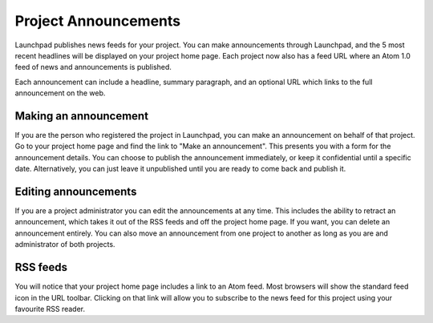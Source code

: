 Project Announcements
=====================

Launchpad publishes news feeds for your project. You can make
announcements through Launchpad, and the 5 most recent headlines will be
displayed on your project home page. Each project now also has a feed
URL where an Atom 1.0 feed of news and announcements is published.

Each announcement can include a headline, summary paragraph, and an
optional URL which links to the full announcement on the web.

Making an announcement
----------------------

If you are the person who registered the project in Launchpad, you can
make an announcement on behalf of that project. Go to your project home
page and find the link to "Make an announcement". This presents you with
a form for the announcement details. You can choose to publish the
announcement immediately, or keep it confidential until a specific date.
Alternatively, you can just leave it unpublished until you are ready to
come back and publish it.

Editing announcements
---------------------

If you are a project administrator you can edit the announcements at any
time. This includes the ability to retract an announcement, which takes
it out of the RSS feeds and off the project home page. If you want, you
can delete an announcement entirely. You can also move an announcement
from one project to another as long as you are and administrator of both
projects.

RSS feeds
---------

You will notice that your project home page includes a link to an Atom
feed. Most browsers will show the standard feed icon in the URL toolbar.
Clicking on that link will allow you to subscribe to the news feed for
this project using your favourite RSS reader.
